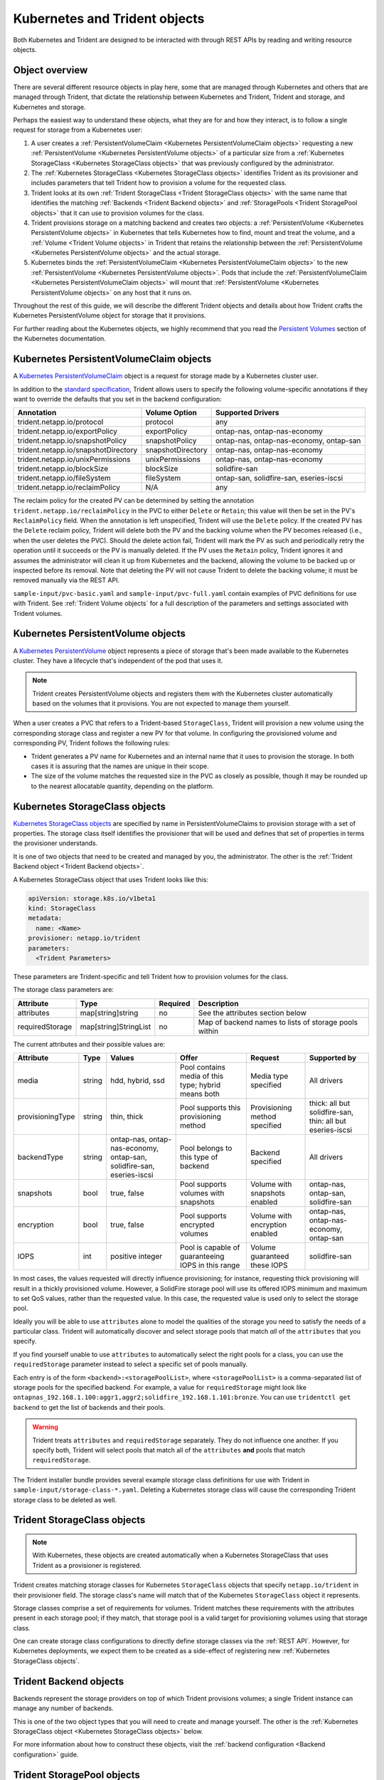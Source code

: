 ##############################
Kubernetes and Trident objects
##############################

Both Kubernetes and Trident are designed to be interacted with through REST
APIs by reading and writing resource objects.

Object overview
---------------

There are several different resource objects in play here, some that are
managed through Kubernetes and others that are managed through Trident, that
dictate the relationship between Kubernetes and Trident, Trident and storage,
and Kubernetes and storage.

Perhaps the easiest way to understand these objects, what they are for and how
they interact, is to follow a single request for storage from a Kubernetes user:

#. A user creates a
   :ref:`PersistentVolumeClaim <Kubernetes PersistentVolumeClaim objects>`
   requesting a new :ref:`PersistentVolume <Kubernetes PersistentVolume objects>`
   of a particular size from a
   :ref:`Kubernetes StorageClass <Kubernetes StorageClass objects>`
   that was previously configured by the administrator.
#. The :ref:`Kubernetes StorageClass <Kubernetes StorageClass objects>`
   identifies Trident as its provisioner and includes parameters that tell
   Trident how to provision a volume for the requested class.
#. Trident looks at its own
   :ref:`Trident StorageClass <Trident StorageClass objects>` with the same
   name that identifies the matching
   :ref:`Backends <Trident Backend objects>` and
   :ref:`StoragePools <Trident StoragePool objects>` that it can use to
   provision volumes for the class.
#. Trident provisions storage on a matching backend and creates two objects: a
   :ref:`PersistentVolume <Kubernetes PersistentVolume objects>` in Kubernetes
   that tells Kubernetes how to find, mount and treat the volume, and a
   :ref:`Volume <Trident Volume objects>` in Trident that retains the
   relationship between the
   :ref:`PersistentVolume <Kubernetes PersistentVolume objects>` and the
   actual storage.
#. Kubernetes binds the
   :ref:`PersistentVolumeClaim <Kubernetes PersistentVolumeClaim objects>` to
   the new :ref:`PersistentVolume <Kubernetes PersistentVolume objects>`. Pods
   that include the
   :ref:`PersistentVolumeClaim <Kubernetes PersistentVolumeClaim objects>` will
   mount that :ref:`PersistentVolume <Kubernetes PersistentVolume objects>` on
   any host that it runs on.

Throughout the rest of this guide, we will describe the different Trident
objects and details about how Trident crafts the Kubernetes PersistentVolume
object for storage that it provisions.

For further reading about the Kubernetes objects, we highly recommend that you
read the `Persistent Volumes`_ section of the Kubernetes documentation.

Kubernetes PersistentVolumeClaim objects
----------------------------------------

A `Kubernetes PersistentVolumeClaim`_ object is a request for storage made by a
Kubernetes cluster user.

In addition to the `standard specification`_, Trident allows users to specify
the following volume-specific annotations if they want to override the
defaults that you set in the backend configuration:

=================================== ================= ======================================================
Annotation                          Volume Option     Supported Drivers
=================================== ================= ======================================================
trident.netapp.io/protocol          protocol          any
trident.netapp.io/exportPolicy      exportPolicy      ontap-nas, ontap-nas-economy
trident.netapp.io/snapshotPolicy    snapshotPolicy    ontap-nas, ontap-nas-economy, ontap-san
trident.netapp.io/snapshotDirectory snapshotDirectory ontap-nas, ontap-nas-economy
trident.netapp.io/unixPermissions   unixPermissions   ontap-nas, ontap-nas-economy
trident.netapp.io/blockSize         blockSize         solidfire-san
trident.netapp.io/fileSystem        fileSystem        ontap-san, solidfire-san, eseries-iscsi
trident.netapp.io/reclaimPolicy     N/A               any
=================================== ================= ======================================================

The reclaim policy for the created PV can be determined by setting the
annotation ``trident.netapp.io/reclaimPolicy`` in the PVC to either ``Delete``
or ``Retain``; this value will then be set in the PV's ``ReclaimPolicy`` field.
When the annotation is left unspecified, Trident will use the ``Delete`` policy.
If the created PV has the ``Delete`` reclaim policy, Trident will delete both
the PV and the backing volume when the PV becomes released (i.e., when the user
deletes the PVC).  Should the delete action fail, Trident will mark the PV
as such and periodically retry the operation until it succeeds or the PV is
manually deleted.  If the PV uses the ``Retain`` policy, Trident ignores it and
assumes the administrator will clean it up from Kubernetes and the backend,
allowing the volume to be backed up or inspected before its removal.  Note that
deleting the PV will not cause Trident to delete the backing volume; it must be
removed manually via the REST API.

``sample-input/pvc-basic.yaml`` and ``sample-input/pvc-full.yaml`` contain
examples of PVC definitions for use with Trident.  See
:ref:`Trident Volume objects` for a full description of the parameters and
settings associated with Trident volumes.

Kubernetes PersistentVolume objects
-----------------------------------

A `Kubernetes PersistentVolume`_ object represents a piece of storage that's
been made available to the Kubernetes cluster. They have a lifecycle that's
independent of the pod that uses it.

.. note::
  Trident creates PersistentVolume objects and registers them with the
  Kubernetes cluster automatically based on the volumes that it provisions.
  You are not expected to manage them yourself.

When a user creates a PVC that refers to a Trident-based ``StorageClass``,
Trident will provision a new volume using the corresponding storage class and
register a new PV for that volume.  In configuring the provisioned volume and
corresponding PV, Trident follows the following rules:

* Trident generates a PV name for Kubernetes and an internal name that it uses
  to provision the storage. In both cases it is assuring that the names are
  unique in their scope.
* The size of the volume matches the requested size in the PVC as closely as
  possible, though it may be rounded up to the nearest allocatable quantity,
  depending on the platform.

Kubernetes StorageClass objects
-------------------------------

`Kubernetes StorageClass objects`_ are specified by name in
PersistentVolumeClaims to provision storage with a set of properties. The
storage class itself identifies the provisioner that will be used and defines
that set of properties in terms the provisioner understands.

It is one of two objects that need to be created and managed by you, the
administrator. The other is the
:ref:`Trident Backend object <Trident Backend objects>`.

A Kubernetes StorageClass object that uses Trident looks like this:

.. code-block:: yaml

  apiVersion: storage.k8s.io/v1beta1
  kind: StorageClass
  metadata:
    name: <Name>
  provisioner: netapp.io/trident
  parameters:
    <Trident Parameters>

These parameters are Trident-specific and tell Trident how to provision volumes
for the class.

The storage class parameters are:

================= ===================== ======== =====================================================
Attribute         Type                  Required Description
================= ===================== ======== =====================================================
attributes        map[string]string     no       See the attributes section below
requiredStorage   map[string]StringList no       Map of backend names to lists of storage pools within
================= ===================== ======== =====================================================

The current attributes and their possible values are:

================= ====== ======================================= ========================================================== ============================== =========================================================
Attribute         Type   Values                                  Offer                                                      Request                        Supported by
================= ====== ======================================= ========================================================== ============================== =========================================================
media             string hdd, hybrid, ssd                        Pool contains media of this type; hybrid means both        Media type specified           All drivers
provisioningType  string thin, thick                             Pool supports this provisioning method                     Provisioning method specified  thick: all but solidfire-san, thin: all but eseries-iscsi
backendType       string ontap-nas, ontap-nas-economy,           Pool belongs to this type of backend                       Backend specified              All drivers
                         ontap-san, solidfire-san, eseries-iscsi
snapshots         bool   true, false                             Pool supports volumes with snapshots                       Volume with snapshots enabled  ontap-nas, ontap-san, solidfire-san
encryption        bool   true, false                             Pool supports encrypted volumes                            Volume with encryption enabled ontap-nas, ontap-nas-economy, ontap-san
IOPS              int    positive integer                        Pool is capable of guaranteeing IOPS in this range         Volume guaranteed these IOPS   solidfire-san
================= ====== ======================================= ========================================================== ============================== =========================================================

In most cases, the values requested will directly influence provisioning; for
instance, requesting thick provisioning will result in a thickly provisioned
volume.  However, a SolidFire storage pool will use its offered IOPS
minimum and maximum to set QoS values, rather than the requested value.  In
this case, the requested value is used only to select the storage pool.

Ideally you will be able to use ``attributes`` alone to model the qualities of
the storage you need to satisfy the needs of a particular class. Trident will
automatically discover and select storage pools that match *all* of the
``attributes`` that you specify.

If you find yourself unable to use ``attributes`` to automatically select the
right pools for a class, you can use the ``requiredStorage`` parameter instead
to select a specific set of pools manually.

Each entry is of the form ``<backend>:<storagePoolList>``, where
``<storagePoolList>`` is a comma-separated list of storage pools for the
specified backend. For example, a value for ``requiredStorage`` might look like
``ontapnas_192.168.1.100:aggr1,aggr2;solidfire_192.168.1.101:bronze``. You can
use ``tridentctl get backend`` to get the list of backends and their pools.

.. warning::
  Trident treats ``attributes`` and ``requiredStorage`` separately. They do not
  influence one another. If you specify both, Trident will select pools that
  match all of the ``attributes`` **and** pools that match ``requiredStorage``.

The Trident installer bundle provides several example storage class definitions
for use with Trident in ``sample-input/storage-class-*.yaml``. Deleting a
Kubernetes storage class will cause the corresponding Trident storage class
to be deleted as well.

Trident StorageClass objects
----------------------------

.. note::
  With Kubernetes, these objects are created automatically when a Kubernetes
  StorageClass that uses Trident as a provisioner is registered.

Trident creates matching storage classes for Kubernetes ``StorageClass``
objects that specify ``netapp.io/trident`` in their provisioner field. The
storage class's name will match that of the Kubernetes ``StorageClass`` object
it represents.

Storage classes comprise a set of requirements for volumes. Trident matches
these requirements with the attributes present in each storage pool; if they
match, that storage pool is a valid target for provisioning volumes using that
storage class.

One can create storage class configurations to directly define storage classes
via the :ref:`REST API`. However, for Kubernetes deployments, we expect them to
be created as a side-effect of registering new
:ref:`Kubernetes StorageClass objects`.

Trident Backend objects
-----------------------

Backends represent the storage providers on top of which Trident provisions
volumes; a single Trident instance can manage any number of backends.

This is one of the two object types that you will need to create and manage
yourself. The other is the
:ref:`Kubernetes StorageClass object <Kubernetes StorageClass objects>` below.

For more information about how to construct these objects, visit the
:ref:`backend configuration <Backend configuration>` guide.

Trident StoragePool objects
---------------------------

Storage pools represent the distinct locations available for provisioning on
each backend. For ONTAP, these correspond to aggregates in SVMs; for
SolidFire, these correspond to admin-specified QoS bands. Each storage pool
has a set of distinct storage attributes, which define its performance
characteristics and data protection characteristics.

Unlike the other objects here, storage pool candidates are always discovered and
managed automatically. :ref:`View your backends <Managing backends>` to see the
storage pools associated with them.

Trident Volume objects
----------------------

.. note::
  With Kubernetes, these objects are managed automatically and should not be
  manipulated by hand. You can view them to see what Trident provisioned,
  however.

Volumes are the basic unit of provisioning, comprising backend endpoints such
as NFS shares and iSCSI LUNs. In Kubernetes, these correspond directly to
PersistentVolumes. Each volume must be created with a storage class, which
determines where that volume can be provisioned, along with a size.

A volume configuration defines the properties that a provisioned volume should
have.

================= ====== ======== ==============================================================
Attribute         Type   Required Description
================= ====== ======== ==============================================================
version           string no       Version of the Trident API ("1")
name              string yes      Name of volume to create
storageClass      string yes      Storage class to use when provisioning the volume
size              string yes      Size of the volume to provision in bytes
protocol          string no       Protocol type to use; "file" or "block"
internalName      string no       Name of the object on the storage system; generated by Trident
snapshotPolicy    string no       ontap-\*: Snapshot policy to use
exportPolicy      string no       ontap-nas\*: Export policy to use
snapshotDirectory bool   no       ontap-nas\*: Whether the snapshot directory is visible
unixPermissions   string no       ontap-nas\*: Initial UNIX permissions
blockSize         string no       solidfire-\*: Block/sector size
fileSystem        string no       File system type
================= ====== ======== ==============================================================

As mentioned, Trident generates ``internalName`` when creating the volume. This
consists of two steps.  First, it prepends the storage prefix -- either the
default, ``trident``, or the prefix in the backend configurationd -- to the
volume name, resulting in a name of the form ``<prefix>-<volume-name>``. It then
proceeds to sanitize the name, replacing characters not permitted in the
backend.  For ONTAP backends, it replaces hyphens with underscores (thus, the
internal name becomes ``<prefix>_<volume-name>``), and for SolidFire, it
replaces underscores with hyphens. For E-Series, which imposes a
30-character limit on all object names, Trident generates a random string for
the internal name of each volume on the array.

One can use volume configurations to directly provision volumes via the
:ref:`REST API`, but in Kubernetes deployments we expect most users to use the
standard `Kubernetes PersistentVolumeClaim`_ method. Trident will create this
volume object automatically as part of the provisioning process in that case.

.. _Kubernetes StorageClass: https://kubernetes.io/docs/concepts/storage/persistent-volumes/#storageclasses
.. _Kubernetes PersistentVolume: https://kubernetes.io/docs/concepts/storage/persistent-volumes/#persistent-volumes
.. _Kubernetes PersistentVolumeClaim: https://kubernetes.io/docs/concepts/storage/persistent-volumes/#persistentvolumeclaims
.. _standard specification: https://kubernetes.io/docs/concepts/storage/persistent-volumes/#persistentvolumeclaims
.. _Persistent Volumes: https://kubernetes.io/docs/concepts/storage/persistent-volumes/
.. _external dynamic provisioners: https://github.com/kubernetes/community/blob/master/contributors/design-proposals/volume-provisioning.md
